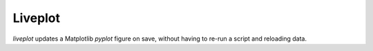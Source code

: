 Liveplot
===================

`liveplot` updates a Matplotlib `pyplot` figure on save,
without having to re-run a script and reloading data.

